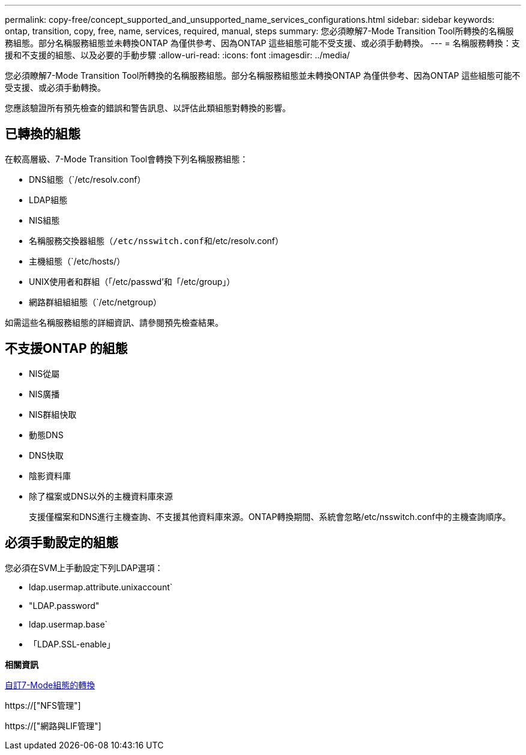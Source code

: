 ---
permalink: copy-free/concept_supported_and_unsupported_name_services_configurations.html 
sidebar: sidebar 
keywords: ontap, transition, copy, free, name, services, required, manual, steps 
summary: 您必須瞭解7-Mode Transition Tool所轉換的名稱服務組態。部分名稱服務組態並未轉換ONTAP 為僅供參考、因為ONTAP 這些組態可能不受支援、或必須手動轉換。 
---
= 名稱服務轉換：支援和不支援的組態、以及必要的手動步驟
:allow-uri-read: 
:icons: font
:imagesdir: ../media/


[role="lead"]
您必須瞭解7-Mode Transition Tool所轉換的名稱服務組態。部分名稱服務組態並未轉換ONTAP 為僅供參考、因為ONTAP 這些組態可能不受支援、或必須手動轉換。

您應該驗證所有預先檢查的錯誤和警告訊息、以評估此類組態對轉換的影響。



== 已轉換的組態

在較高層級、7-Mode Transition Tool會轉換下列名稱服務組態：

* DNS組態（`/etc/resolv.conf）
* LDAP組態
* NIS組態
* 名稱服務交換器組態（`/etc/nsswitch.conf和`/etc/resolv.conf）
* 主機組態（`/etc/hosts/）
* UNIX使用者和群組（「/etc/passwd'和「/etc/group」）
* 網路群組組組態（`/etc/netgroup）


如需這些名稱服務組態的詳細資訊、請參閱預先檢查結果。



== 不支援ONTAP 的組態

* NIS從屬
* NIS廣播
* NIS群組快取
* 動態DNS
* DNS快取
* 陰影資料庫
* 除了檔案或DNS以外的主機資料庫來源
+
支援僅檔案和DNS進行主機查詢、不支援其他資料庫來源。ONTAP轉換期間、系統會忽略/etc/nsswitch.conf中的主機查詢順序。





== 必須手動設定的組態

您必須在SVM上手動設定下列LDAP選項：

* ldap.usermap.attribute.unixaccount`
* "LDAP.password"
* ldap.usermap.base`
* 「LDAP.SSL-enable」


*相關資訊*

xref:task_customizing_configurations_for_transition.adoc[自訂7-Mode組態的轉換]

https://["NFS管理"]

https://["網路與LIF管理"]
